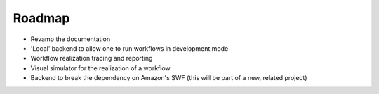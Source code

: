 Roadmap
=======

* Revamp the documentation
* 'Local' backend to allow one to run workflows in development mode
* Workflow realization tracing and reporting
* Visual simulator for the realization of a workflow
* Backend to break the dependency on Amazon's SWF (this will be part of a new,
  related project)


